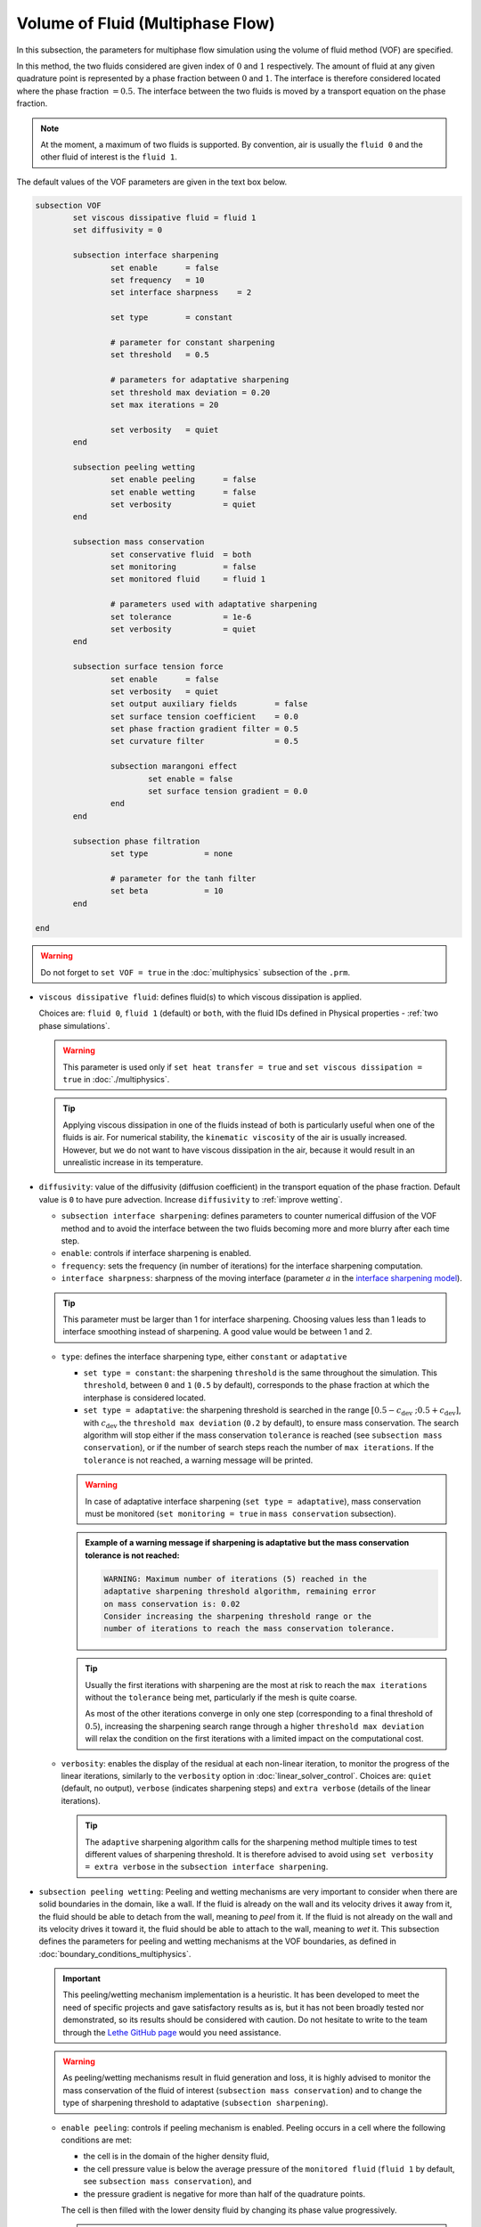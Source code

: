 Volume of Fluid (Multiphase Flow)
----------------------------------

In this subsection, the parameters for multiphase flow simulation using the volume of fluid method (VOF) are specified. 

In this method, the two fluids considered are given index of :math:`0` and :math:`1` respectively. The amount of fluid at any given quadrature point is represented by a phase fraction between :math:`0` and :math:`1`. The interface is therefore considered located where the phase fraction :math:`= 0.5`. The interface between the two fluids is moved by a transport equation on the phase fraction.

.. note::

  At the moment, a maximum of two fluids is supported. By convention, air is usually the ``fluid 0`` and the other fluid of interest is the ``fluid 1``.

The default values of the VOF parameters are given in the text box below.

.. code-block:: text

	subsection VOF	
		set viscous dissipative fluid = fluid 1
		set diffusivity = 0

		subsection interface sharpening
			set enable 	= false
			set frequency   = 10			
			set interface sharpness    = 2

			set type 	= constant

			# parameter for constant sharpening
			set threshold   = 0.5

			# parameters for adaptative sharpening
			set threshold max deviation = 0.20
			set max iterations = 20

			set verbosity 	= quiet
		end

		subsection peeling wetting
			set enable peeling	= false
			set enable wetting	= false
			set verbosity 		= quiet
		end

		subsection mass conservation
			set conservative fluid  = both
			set monitoring 		= false
			set monitored fluid 	= fluid 1

			# parameters used with adaptative sharpening
			set tolerance		= 1e-6
			set verbosity 		= quiet
		end

		subsection surface tension force
			set enable 	= false
			set verbosity 	= quiet
			set output auxiliary fields 	   = false
			set surface tension coefficient    = 0.0
			set phase fraction gradient filter = 0.5
			set curvature filter 		   = 0.5	
            
			subsection marangoni effect
				set enable = false
				set surface tension gradient = 0.0
			end
		end

		subsection phase filtration
			set type            = none

			# parameter for the tanh filter
			set beta            = 10
		end

	end

.. warning::
  Do not forget to ``set VOF = true`` in the :doc:`multiphysics` subsection of the ``.prm``.


.. seealso::
  See :doc:`initial_conditions` for the definition of the VOF initial conditions and Physical properties - :ref:`two phase simulations` for the definition of the physical properties of both fluids.

* ``viscous dissipative fluid``: defines fluid(s) to which viscous dissipation is applied. 

  Choices are: ``fluid 0``, ``fluid 1`` (default) or ``both``, with the fluid IDs defined in Physical properties - :ref:`two phase simulations`.

  .. warning::

	This parameter is used only if ``set heat transfer = true`` and ``set viscous dissipation = true`` in :doc:`./multiphysics`. 

  .. tip::

	Applying viscous dissipation in one of the fluids instead of both is particularly useful when one of the fluids is air. For numerical stability, the ``kinematic viscosity`` of the air is usually increased. However, but we do not want to have viscous dissipation in the air, because it would result in an unrealistic increase in its temperature.


* ``diffusivity``: value of the diffusivity (diffusion coefficient) in the transport equation of the phase fraction. Default value is ``0`` to have pure advection. Increase ``diffusivity`` to :ref:`improve wetting`.


  * ``subsection interface sharpening``: defines parameters to counter numerical diffusion of the VOF method and to avoid the interface between the two fluids becoming more and more blurry after each time step.

  * ``enable``: controls if interface sharpening is enabled.
  * ``frequency``: sets the frequency (in number of iterations) for the interface sharpening computation.
  * ``interface sharpness``: sharpness of the moving interface (parameter :math:`a` in the `interface sharpening model <https://www.researchgate.net/publication/287118331_Development_of_efficient_interface_sharpening_procedure_for_viscous_incompressible_flows>`_).
  
  .. tip::
    This parameter must be larger than 1 for interface sharpening. Choosing values less than 1 leads to interface smoothing instead of sharpening. A good value would be between 1 and 2.

  * ``type``: defines the interface sharpening type, either ``constant`` or ``adaptative``

    * ``set type = constant``: the sharpening ``threshold`` is the same throughout the simulation. This ``threshold``, between ``0`` and ``1`` (``0.5`` by default), corresponds to the phase fraction at which the interphase is considered located.
    * ``set type = adaptative``: the sharpening threshold is searched in the range :math:`\left[0.5-c_\text{dev} \; ; 0.5+c_\text{dev}\right]`, with :math:`c_\text{dev}` the ``threshold max deviation`` (``0.2`` by default), to ensure mass conservation. The search algorithm will stop either if the mass conservation ``tolerance`` is reached (see ``subsection mass conservation``), or if the number of search steps reach the number of ``max iterations``. If the ``tolerance`` is not reached, a warning message will be printed.

    .. warning::

      In case of adaptative interface sharpening (``set type = adaptative``), mass conservation must be monitored (``set monitoring = true`` in ``mass conservation`` subsection).

    .. admonition:: Example of a warning message if sharpening is adaptative but the mass conservation tolerance is not reached:
  
      .. code-block:: text

	  WARNING: Maximum number of iterations (5) reached in the 
	  adaptative sharpening threshold algorithm, remaining error
	  on mass conservation is: 0.02
	  Consider increasing the sharpening threshold range or the 
	  number of iterations to reach the mass conservation tolerance.

    .. tip::

      Usually the first iterations with sharpening are the most at risk to reach the ``max iterations`` without the ``tolerance`` being met, particularly if the mesh is quite coarse. 

      As most of the other iterations converge in only one step (corresponding to a final threshold of :math:`0.5`), increasing the sharpening search range through a higher ``threshold max deviation`` will relax the condition on the first iterations with a limited impact on the computational cost.

  * ``verbosity``: enables the display of the residual at each non-linear iteration, to monitor the progress of the linear iterations, similarly to the ``verbosity`` option in :doc:`linear_solver_control`. Choices are: ``quiet`` (default, no output), ``verbose`` (indicates sharpening steps) and ``extra verbose`` (details of the linear iterations).

    .. tip::
      
      The ``adaptive`` sharpening algorithm calls for the sharpening method multiple times to test different values of sharpening threshold. It is therefore advised to avoid using ``set verbosity = extra verbose`` in the ``subsection interface sharpening``.

.. seealso::

  The :doc:`../../examples/multiphysics/dam-break/dam-break` example using VOF represents well the interface sharpening issue.

* ``subsection peeling wetting``: Peeling and wetting mechanisms are very important to consider when there are solid boundaries in the domain, like a wall. If the fluid is already on the wall and its velocity drives it away from it, the fluid should be able to detach from the wall, meaning to `peel` from it. If the fluid is not already on the wall and its velocity drives it toward it, the fluid should be able to attach to the wall, meaning to `wet` it. This subsection defines the parameters for peeling and wetting mechanisms at the VOF boundaries, as defined in :doc:`boundary_conditions_multiphysics`. 

  .. important::
    This peeling/wetting mechanism implementation is a heuristic. It has been developed to meet the need of specific projects and gave satisfactory results as is, but it has not been broadly tested nor demonstrated, so its results should be considered with caution. Do not hesitate to write to the team through the `Lethe GitHub page <https://github.com/lethe-cfd/lethe>`_ would you need assistance.

  .. warning::

    As peeling/wetting mechanisms result in fluid generation and loss, it is highly advised to monitor the mass conservation of the fluid of interest (``subsection mass conservation``) and to change the type of sharpening threshold to adaptative (``subsection sharpening``).

  * ``enable peeling``: controls if peeling mechanism is enabled. Peeling occurs in a cell where the following conditions are met:

    * the cell is in the domain of the higher density fluid,
    * the cell pressure value is below the average pressure of the ``monitored fluid`` (``fluid 1`` by default, see ``subsection mass conservation``), and
    * the pressure gradient is negative for more than half of the quadrature points.

    The cell is then filled with the lower density fluid by changing its phase value progressively.

    .. important::
      Even if ``monitoring`` is not enabled, the ``monitored fluid`` (``fluid 1`` by default) will be considered the fluid of interest for the average pressure calculation in the peeling/wetting mechanism.

  * ``enable wetting``: controls if the wetting mechanism is enabled. Wetting occurs in a cell where those conditions are met: 

    * the cell is in the domain of the lower density fluid,
    * the cell pressure value is above the average pressure of the ``monitored fluid`` (``fluid 1`` by default, see ``subsection mass conservation``), and
    * the pressure gradient is positive for more than half of the quadrature points.

    The cell is then filled with the higher density fluid by changing its phase value progressively.

    .. tip ::
      Using ``set enable wetting = false`` and relying on the ``diffusivity`` to wet the boundaries (see :ref:`improve wetting`) can give better results when the densities of the two fluids are of a very different order of magnitude. 

      Typically, when one fluid is more than a hundred times denser than the other, the wetting mechanism can result in the denser fluid crawling on the wall in a non-physical way. Again, this is still a heuristic, so do not hesitate to write to the team through the `Lethe GitHub page <https://github.com/lethe-cfd/lethe>`_ would you need assistance.

  * ``verbosity``: enables the display of the number of peeled and wet cells at each time-step. Choices are: ``quiet`` (default, no output) and ``verbose``.

    .. admonition:: Example of a ``set verbosity = verbose`` output:
  
      .. code-block:: text

        Peeling/wetting correction at step 2
          -number of wet cells: 24
          -number of peeled cells: 1

* ``subsection mass conservation``: By default, mass conservation (continuity) equations are solved on the whole domain, i.e. on both fluids (``set conservative fluid = both``). However, replacing the mass conservation by a zero-pressure condition on one of the fluid (typically, the air), so that it can get in and out of the domain, can be useful to :ref:`improve wetting`. This subsection defines parameters that can be used to solve mass conservation in one fluid instead of both, and to monitor the surface/volume (2D/3D) occupied by the other fluid of interest.

  * ``conservative fluid``: defines fluid(s) for which conservation is solved. 

    Choices are: ``fluid 0``, ``fluid 1`` or ``both`` (default), with the fluid IDs defined in Physical properties - :ref:`two phase simulations`.

  * ``monitoring``: controls if conservation is monitored at each iteration, through the volume (3D) or surface (2D) computation of the fluid given as ``monitored fluid`` (``fluid 1`` (default) or ``fluid 0``). Results are outputted in a data table (`VOF_monitoring_fluid_0.dat` or `VOF_monitoring_fluid_1.dat`).

    .. tip::
      In 2D, the mass returned is in the dimension of :math:`\left[\text{mass}/\text{length}\right]`: multiply this value by the depth of your system to get the ``monitored fluid`` mass (in :math:`\text{kg}` if using SI units).

    .. admonition:: Example of file output, `VOF_monitoring_fluid_1.dat`:

      The ``volume_fluid_1`` column gives the volume occupied by the fluid with index 1, its total mass, and the sharpening threshold used for this iteration.
  
      .. code-block:: text

	 time  volume_fluid_1 mass_fluid_1 sharpening_threshold 
	0.0000     4.9067e-01   3.8125e+02               0.5000 
	0.0050     4.9297e-01   3.8304e+02               0.5000 
	0.0100     4.9150e-01   3.8189e+02               0.5000 
	0.0150     4.9001e-01   3.8074e+02               0.5000 
	0.0200     4.8844e-01   3.7952e+02               0.5000 
	0.0250     4.9762e-01   3.8665e+02               0.5000 
	0.0300     4.9588e-01   3.8530e+02               0.5000 
	0.0350     4.9437e-01   3.8413e+02               0.5000 
	0.0400     4.9294e-01   3.8302e+02               0.5000 
	0.0450     4.9144e-01   3.8185e+02               0.5000 
	0.0500     5.0639e-01   3.9346e+02               0.5000 

  * ``tolerance``: value for the tolerance on the mass conservation of the monitored fluid, used with adaptative sharpening (see the ``subsection sharpening``). 
  
    For instance, with ``set tolerance = 0.02`` the sharpening threshold will be adapted so that the mass of the ``monitored fluid`` varies less than :math:`\pm 2\%` from the initial mass (at :math:`t = 0.0` sec).

  * ``verbosity``: states whether from the mass conservation data should be printed. Choices are quiet (no output), verbose (output information from the ``adaptive`` sharpening threshold) and extra verbose (output of the monitoring table in the terminal at the end of the simulation).

    .. admonition:: Example of mass conservation verbosity output (``verbose`` or ``extra verbose``):

      .. code-block:: text

	Sharpening interface at step 2
	   Adapting the sharpening threshold
	   ... step 1 of the search algorithm, min, avg, max mass deviation is : -0.1 -0.05 0.05
	   ... step 1 of the search algorithm, min, avg, max mass deviation is : -0.05 -0.025 0.04
	   ... search algorithm took : 2 step(s) 
	   ... error on mass conservation reached: -0.03
	   ... final sharpening is : 0.458224


* ``subsection surface tension force``: Surface tension is the tendency of a liquid to maintain the minimum possible surface area. This subsection defines parameters to ensure an accurate interface between the two phases, used when at least one phase is liquid. 

  * ``enable``: controls if ``surface tension force`` is considered.
  * ``verbosity``: enables the display of the output from the surface tension force calculations. Choices are: ``quiet`` (default, no output) and ``verbose``.
  * ``output auxiliary fields``: enables the display of the filtered ``phase fraction gradient`` and filtered ``curvature``. Used for debugging purposes.
  * ``surface tension coefficient``: surface tension coefficient in :math:`Nm^{-1}`, as used to define the Weber number (:math:`We`):

    .. math::
        We = Re \cdot \frac{\mu_\text{ref} \; u_\text{ref}}{\sigma} 

    where :math:`Re` is the Reynolds number, :math:`\mu_\text{ref}` and :math:`u_\text{ref}` are some reference viscosity and velocity characterizing the flow problem, and :math:`\sigma` is the surface tension coefficient.

  * ``phase fraction gradient filter``: value used to apply a `projection step <https://onlinelibrary.wiley.com/doi/full/10.1002/fld.2643>`_ to damp high frequency errors, that are magnified by differentiation, in the phase fraction gradient (:math:`\bf{\psi}`), following the equation:

    .. math::
        \int_\Omega \left( {\bf{v}} \cdot {\bf{\psi}} + \eta_n \nabla {\bf{v}} \cdot \nabla {\bf{\psi}} \right) d\Omega = \int_\Omega \left( {\bf{v}} \cdot \nabla {\phi} \right) d\Omega

    where :math:`\bf{v}` is a piecewise continuous vector-valued test function, :math:`\bf{\psi}` is the filtered phase fraction gradient, :math:`\eta_n \geq 0` is the ``phase fraction gradient filter`` value, and :math:`\phi` is the phase fraction.

  .. tip::

    The ``phase fraction gradient filter`` must be a small value larger than 0. Use the procedure suggested in: :ref:`choosing values for the surface tension force filters`.

  * ``curvature filter``: value used to apply a `projection step <https://onlinelibrary.wiley.com/doi/full/10.1002/fld.2643>`_ to damp high frequency errors, that are magnified by differentiation, in the curvature (:math:`k`), following the equation:

    .. math:: 
        \int_\Omega \left( v k + \eta_k \nabla v \cdot \nabla k \right) d\Omega = \int_\Omega \left( \nabla v \cdot \frac{\bf{\psi}}{|\bf{\psi}|} \right) d\Omega

    where :math:`v` is a test function, :math:`k` is the filtered curvature, :math:`\eta_k` is the ``curvature filter`` value, and :math:`\bf{\psi}` is the filtered phase fraction gradient. 

  .. tip::

    Use the procedure suggested in: :ref:`choosing values for the surface tension force filters`.

  * ``subsection marangoni effect``: Marangoni effect is a thermocapillary effect, considered in simulations if ``set enable = true`` and if the ``surface tension gradient`` is not zero :math:`\left(\frac{\partial \sigma}{\partial T} \neq 0\right)`.

.. seealso::

  The surface tension force is used in the :doc:`../../examples/multiphysics/rising-bubble/rising-bubble` example.


* ``subsection phase filtration``: This subsection defines the filter applied to the phase fraction. This affects the definition of the interface.

  * ``type``: defines the filter type, either ``none`` or ``tanh``

    * ``set type = none``: the phase fraction is not filtered
    * ``set type = tanh``: the following filter function is applied to the phase fraction in order to get a better definition of the interface between the fluids

    .. math::
        \phi_f = 0.5 \tanh[\beta(\phi-0.5)] + 0.5

  * ``beta``: value of the :math:`\beta` parameter of the ``tanh`` filter



.. _improve wetting:

Improving the Wetting mechanism
+++++++++++++++++++++++++++++++++++

In the framework of incompressible fluids, a layer of the lowest density fluid (e.g. air) can form between the highest density fluid (e.g. water) and the boundary, preventing its wetting. Two strategies can be used to improve the wetting mechanism:

1. Increase the ``diffusivity`` to the transport equation (e.g. ``set diffusivity = 1e-2``), so that the higher density fluid spreads even more to the boundary location. 

.. tip::
  It is strongly advised to sharpen the interface more often (e.g. ``set frequency = 2`` or even ``1``) to limit interface blurriness due the added diffusivity. As peeling-wetting is handled after the transport equation is solved, but before interface sharpening, sharpening will not prevent the wetting from occuring.

2. Remove the conservation condition on the lowest density fluid (e.g. ``set conservative fluid = fluid 1``). The mass conservation equation in the cells of interest is replaced by a zero-pressure condition, to allow the fluid to get out of the domain. 

.. tip::
  This can give more precise results as the interface remains sharp, but the time step (in :doc:`simulation_control`) must be low enough to prevent numerical instabilities.


.. _choosing values for the surface tension force filters:

Choosing values for the surface tension force filters
+++++++++++++++++++++++++++++++++++++++++++++++++++++++

The following procedure is recommended to choose proper values for the ``phase fraction gradient filter`` and ``curvature filter``: 

1. Use ``set output auxiliary fields = true``.
2. Choose a small value, still larger than :math:`0`, for example :math:`h/10` with :math:`h` the smallest mesh size.
3. Run the simulation and check whether the filtered phase fraction gradient field is smooth and without oscillation.
4. If the filtered field (``phase fraction gradient`` or ``curvature``) shows oscillations, increase the value, for example :math:`h/5`, and repeat this process until reaching a smooth filtered field without oscillations.

